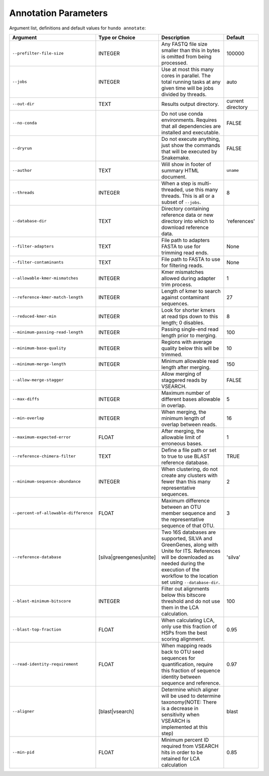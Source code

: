Annotation Parameters
=====================

Argument list, definitions and default values for ``hundo annotate``:

+---------------------------------------+--------------------------+-------------------------------------------------------------------------------------------------------------------------------------------------------------------------------------------------------------+-------------------+
| Argument                              | Type or Choice           | Description                                                                                                                                                                                                 | Default           |
+=======================================+==========================+=============================================================================================================================================================================================================+===================+
| ``--prefilter-file-size``             | INTEGER                  | Any FASTQ file size smaller than this in bytes is omitted from being processed.                                                                                                                             | 100000            |
+---------------------------------------+--------------------------+-------------------------------------------------------------------------------------------------------------------------------------------------------------------------------------------------------------+-------------------+
| ``--jobs``                            | INTEGER                  | Use at most this many cores in parallel. The total running tasks at any given time will be jobs divided by threads.                                                                                         | auto              |
+---------------------------------------+--------------------------+-------------------------------------------------------------------------------------------------------------------------------------------------------------------------------------------------------------+-------------------+
| ``--out-dir``                         | TEXT                     | Results output directory.                                                                                                                                                                                   | current directory |
+---------------------------------------+--------------------------+-------------------------------------------------------------------------------------------------------------------------------------------------------------------------------------------------------------+-------------------+
| ``--no-conda``                        |                          | Do not use conda environments. Requires that all dependencies are installed and executable.                                                                                                                 | FALSE             |
+---------------------------------------+--------------------------+-------------------------------------------------------------------------------------------------------------------------------------------------------------------------------------------------------------+-------------------+
| ``--dryrun``                          |                          | Do not execute anything, just show the commands that will be executed by Snakemake.                                                                                                                         | FALSE             |
+---------------------------------------+--------------------------+-------------------------------------------------------------------------------------------------------------------------------------------------------------------------------------------------------------+-------------------+
| ``--author``                          | TEXT                     | Will show in footer of summary HTML document.                                                                                                                                                               | ``uname``         |
+---------------------------------------+--------------------------+-------------------------------------------------------------------------------------------------------------------------------------------------------------------------------------------------------------+-------------------+
| ``--threads``                         | INTEGER                  | When a step is multi-threaded, use this many threads. This is all or a subset of ``--jobs``.                                                                                                                | 8                 |
+---------------------------------------+--------------------------+-------------------------------------------------------------------------------------------------------------------------------------------------------------------------------------------------------------+-------------------+
| ``--database-dir``                    | TEXT                     | Directory containing reference data or new directory into which to download reference data.                                                                                                                 | 'references'      |
+---------------------------------------+--------------------------+-------------------------------------------------------------------------------------------------------------------------------------------------------------------------------------------------------------+-------------------+
| ``--filter-adapters``                 | TEXT                     | File path to adapters FASTA to use for trimming read ends.                                                                                                                                                  | None              |
+---------------------------------------+--------------------------+-------------------------------------------------------------------------------------------------------------------------------------------------------------------------------------------------------------+-------------------+
| ``--filter-contaminants``             | TEXT                     | File path to FASTA to use for filtering reads.                                                                                                                                                              | None              |
+---------------------------------------+--------------------------+-------------------------------------------------------------------------------------------------------------------------------------------------------------------------------------------------------------+-------------------+
| ``--allowable-kmer-mismatches``       | INTEGER                  | Kmer mismatches allowed during adapter trim process.                                                                                                                                                        | 1                 |
+---------------------------------------+--------------------------+-------------------------------------------------------------------------------------------------------------------------------------------------------------------------------------------------------------+-------------------+
| ``--reference-kmer-match-length``     | INTEGER                  | Length of kmer to search against contaminant sequences.                                                                                                                                                     | 27                |
+---------------------------------------+--------------------------+-------------------------------------------------------------------------------------------------------------------------------------------------------------------------------------------------------------+-------------------+
| ``--reduced-kmer-min``                | INTEGER                  | Look for shorter kmers at read tips down to this length; 0 disables.                                                                                                                                        | 8                 |
+---------------------------------------+--------------------------+-------------------------------------------------------------------------------------------------------------------------------------------------------------------------------------------------------------+-------------------+
| ``--minimum-passing-read-length``     | INTEGER                  | Passing single-end read length prior to merging.                                                                                                                                                            | 100               |
+---------------------------------------+--------------------------+-------------------------------------------------------------------------------------------------------------------------------------------------------------------------------------------------------------+-------------------+
| ``--minimum-base-quality``            | INTEGER                  | Regions with average quality below this will be trimmed.                                                                                                                                                    | 10                |
+---------------------------------------+--------------------------+-------------------------------------------------------------------------------------------------------------------------------------------------------------------------------------------------------------+-------------------+
| ``--minimum-merge-length``            | INTEGER                  | Minimum allowable read length after merging.                                                                                                                                                                | 150               |
+---------------------------------------+--------------------------+-------------------------------------------------------------------------------------------------------------------------------------------------------------------------------------------------------------+-------------------+
| ``--allow-merge-stagger``             |                          | Allow merging of staggered reads by VSEARCH.                                                                                                                                                                | FALSE             |
+---------------------------------------+--------------------------+-------------------------------------------------------------------------------------------------------------------------------------------------------------------------------------------------------------+-------------------+
| ``--max-diffs``                       | INTEGER                  | Maximum number of different bases allowable in overlap.                                                                                                                                                     | 5                 |
+---------------------------------------+--------------------------+-------------------------------------------------------------------------------------------------------------------------------------------------------------------------------------------------------------+-------------------+
| ``--min-overlap``                     | INTEGER                  | When merging, the minimum length of overlap between reads.                                                                                                                                                  | 16                |
+---------------------------------------+--------------------------+-------------------------------------------------------------------------------------------------------------------------------------------------------------------------------------------------------------+-------------------+
| ``--maximum-expected-error``          | FLOAT                    | After merging, the allowable limit of erroneous bases.                                                                                                                                                      | 1                 |
+---------------------------------------+--------------------------+-------------------------------------------------------------------------------------------------------------------------------------------------------------------------------------------------------------+-------------------+
| ``--reference-chimera-filter``        | TEXT                     | Define a file path or set to true to use BLAST reference database.                                                                                                                                          | TRUE              |
+---------------------------------------+--------------------------+-------------------------------------------------------------------------------------------------------------------------------------------------------------------------------------------------------------+-------------------+
| ``--minimum-sequence-abundance``      | INTEGER                  | When clustering, do not create any clusters with fewer than this many representative sequences.                                                                                                             | 2                 |
+---------------------------------------+--------------------------+-------------------------------------------------------------------------------------------------------------------------------------------------------------------------------------------------------------+-------------------+
| ``--percent-of-allowable-difference`` | FLOAT                    | Maximum difference between an OTU member sequence and the representative sequence of that OTU.                                                                                                              | 3                 |
+---------------------------------------+--------------------------+-------------------------------------------------------------------------------------------------------------------------------------------------------------------------------------------------------------+-------------------+
| ``--reference-database``              | [silva|greengenes|unite] | Two 16S databases are supported, SILVA and GreenGenes, along with Unite for ITS. References will be downloaded as needed during the execution of the workflow to the location set using ``--database-dir``. | 'silva'           |
+---------------------------------------+--------------------------+-------------------------------------------------------------------------------------------------------------------------------------------------------------------------------------------------------------+-------------------+
| ``--blast-minimum-bitscore``          | INTEGER                  | Filter out alignments below this bitscore threshold and do not use them in the LCA calculation.                                                                                                             | 100               |
+---------------------------------------+--------------------------+-------------------------------------------------------------------------------------------------------------------------------------------------------------------------------------------------------------+-------------------+
| ``--blast-top-fraction``              | FLOAT                    | When calculating LCA, only use this fraction of HSPs from the best scoring alignment.                                                                                                                       | 0.95              |
+---------------------------------------+--------------------------+-------------------------------------------------------------------------------------------------------------------------------------------------------------------------------------------------------------+-------------------+
| ``--read-identity-requirement``       | FLOAT                    | When mapping reads back to OTU seed sequences for quantification, require this fraction of sequence identity between sequence and reference.                                                                | 0.97              |
+---------------------------------------+--------------------------+-------------------------------------------------------------------------------------------------------------------------------------------------------------------------------------------------------------+-------------------+
| ``--aligner``                         | [blast|vsearch]          | Determine which aligner will be used to determine taxonomy(NOTE: There is a decrease in sensitivity when VSEARCH is implemented at this step)                                                               | blast             |
+---------------------------------------+--------------------------+-------------------------------------------------------------------------------------------------------------------------------------------------------------------------------------------------------------+-------------------+
| ``--min-pid``                         | FLOAT                    | Minimum percent ID required from VSEARCH hits in order to be retained for LCA calculation                                                                                                                   | 0.85              |
+---------------------------------------+--------------------------+-------------------------------------------------------------------------------------------------------------------------------------------------------------------------------------------------------------+-------------------+
